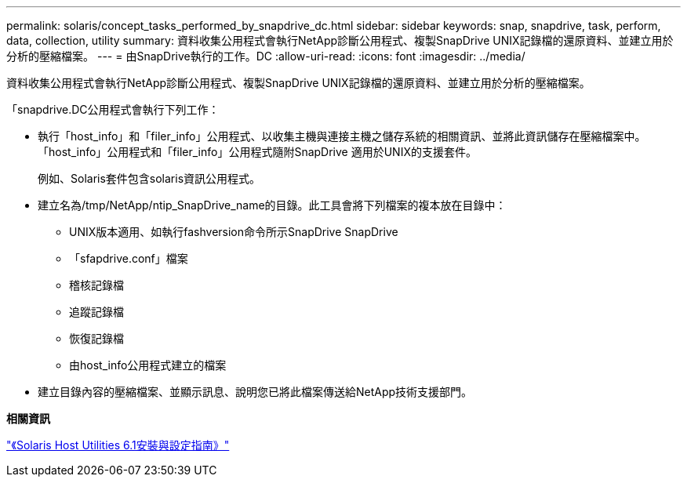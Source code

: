 ---
permalink: solaris/concept_tasks_performed_by_snapdrive_dc.html 
sidebar: sidebar 
keywords: snap, snapdrive, task, perform, data, collection, utility 
summary: 資料收集公用程式會執行NetApp診斷公用程式、複製SnapDrive UNIX記錄檔的還原資料、並建立用於分析的壓縮檔案。 
---
= 由SnapDrive執行的工作。DC
:allow-uri-read: 
:icons: font
:imagesdir: ../media/


[role="lead"]
資料收集公用程式會執行NetApp診斷公用程式、複製SnapDrive UNIX記錄檔的還原資料、並建立用於分析的壓縮檔案。

「snapdrive.DC公用程式會執行下列工作：

* 執行「host_info」和「filer_info」公用程式、以收集主機與連接主機之儲存系統的相關資訊、並將此資訊儲存在壓縮檔案中。「host_info」公用程式和「filer_info」公用程式隨附SnapDrive 適用於UNIX的支援套件。
+
例如、Solaris套件包含solaris資訊公用程式。

* 建立名為/tmp/NetApp/ntip_SnapDrive_name的目錄。此工具會將下列檔案的複本放在目錄中：
+
** UNIX版本適用、如執行fashversion命令所示SnapDrive SnapDrive
** 「sfapdrive.conf」檔案
** 稽核記錄檔
** 追蹤記錄檔
** 恢復記錄檔
** 由host_info公用程式建立的檔案


* 建立目錄內容的壓縮檔案、並顯示訊息、說明您已將此檔案傳送給NetApp技術支援部門。


*相關資訊*

https://library.netapp.com/ecm/ecm_download_file/ECMP1148981["《Solaris Host Utilities 6.1安裝與設定指南》"]
